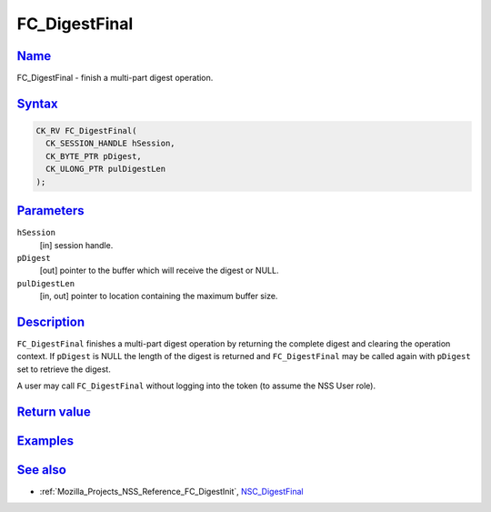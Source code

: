 .. _Mozilla_Projects_NSS_Reference_FC_DigestFinal:

FC_DigestFinal
==============

`Name <#name>`__
~~~~~~~~~~~~~~~~

.. container::

   FC_DigestFinal - finish a multi-part digest operation.

`Syntax <#syntax>`__
~~~~~~~~~~~~~~~~~~~~

.. container::

   .. code:: eval

      CK_RV FC_DigestFinal(
        CK_SESSION_HANDLE hSession,
        CK_BYTE_PTR pDigest,
        CK_ULONG_PTR pulDigestLen
      );

`Parameters <#parameters>`__
~~~~~~~~~~~~~~~~~~~~~~~~~~~~

.. container::

   ``hSession``
      [in] session handle.
   ``pDigest``
      [out] pointer to the buffer which will receive the digest or NULL.
   ``pulDigestLen``
      [in, out] pointer to location containing the maximum buffer size.

`Description <#description>`__
~~~~~~~~~~~~~~~~~~~~~~~~~~~~~~

.. container::

   ``FC_DigestFinal`` finishes a multi-part digest operation by returning the complete digest and
   clearing the operation context. If ``pDigest`` is NULL the length of the digest is returned and
   ``FC_DigestFinal`` may be called again with ``pDigest`` set to retrieve the digest.

   A user may call ``FC_DigestFinal`` without logging into the token (to assume the NSS User role).

.. _return_value:

`Return value <#return_value>`__
~~~~~~~~~~~~~~~~~~~~~~~~~~~~~~~~

.. container::

`Examples <#examples>`__
~~~~~~~~~~~~~~~~~~~~~~~~

.. container::

.. _see_also:

`See also <#see_also>`__
~~~~~~~~~~~~~~~~~~~~~~~~

.. container::

   -  :ref:`Mozilla_Projects_NSS_Reference_FC_DigestInit`,
      `NSC_DigestFinal </en-US/NSC_DigestFinal>`__
